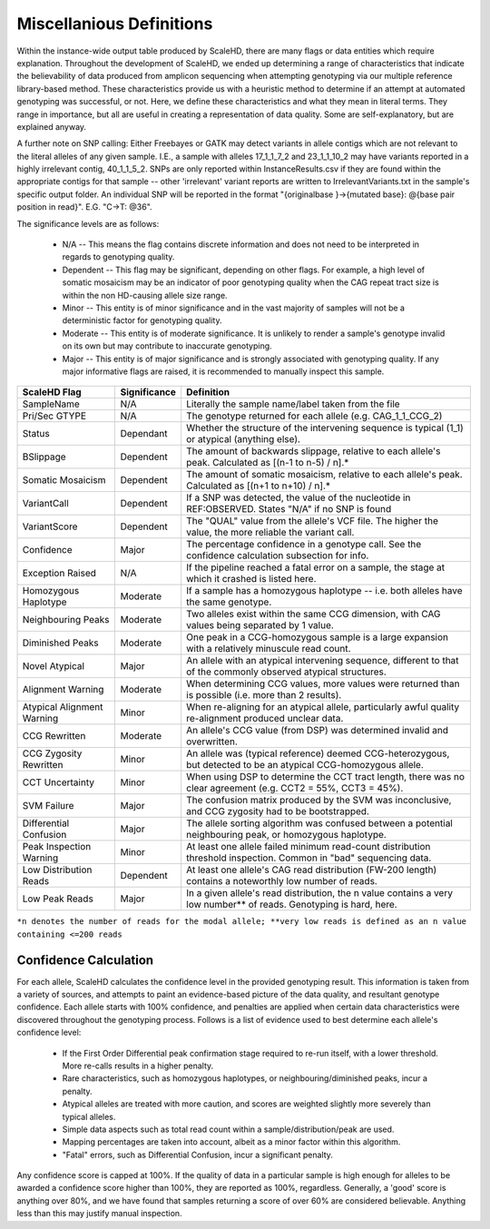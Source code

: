.. _sect_definitions:

Miscellanious Definitions
================================

Within the instance-wide output table produced by ScaleHD, there are many flags or data entities which require explanation. Throughout the development of ScaleHD, we ended up determining a range of characteristics that indicate the believability of data produced from amplicon sequencing when attempting genotyping via our multiple reference library-based method. These characteristics provide us with a heuristic method to determine if an attempt at automated genotyping was successful, or not. Here, we define these characteristics and what they mean in literal terms. They range in importance, but all are useful in creating a representation of data quality. Some are self-explanatory, but are explained anyway.

A further note on SNP calling:
Either Freebayes or GATK may detect variants in allele contigs which are not relevant to the literal alleles of any given sample. I.E., a sample with alleles 17_1_1_7_2 and 23_1_1_10_2 may have variants reported in a highly irrelevant contig, 40_1_1_5_2. SNPs are only reported within InstanceResults.csv if they are found within the appropriate contigs for that sample -- other 'irrelevant' variant reports are written to IrrelevantVariants.txt in the sample's specific output folder.
An individual SNP will be reported in the format "{originalbase }->{mutated base}: @{base pair position in read}". E.G. "C->T: @36".

The significance levels are as follows:

 * N/A -- This means the flag contains discrete information and does not need to be interpreted in regards to genotyping quality.
 * Dependent -- This flag may be significant, depending on other flags. For example, a high level of somatic mosaicism may be an indicator of poor genotyping quality when the CAG repeat tract size is within the non HD-causing allele size range.
 * Minor -- This entity is of minor significance and in the vast majority of samples will not be a deterministic factor for genotyping quality.
 * Moderate -- This entity is of moderate significance. It is unlikely to render a sample's genotype invalid on its own but may contribute to inaccurate genotyping.
 * Major -- This entity is of major significance and is strongly associated with genotyping quality. If any major informative flags are raised, it is recommended to manually inspect this sample.

+----------------------------+--------------+------------------------------------------------------------------------------------------------------------------------+
| ScaleHD Flag               | Significance | Definition                                                                                                             |
+============================+==============+========================================================================================================================+
| SampleName                 | N/A          | Literally the sample name/label taken from the file                                                                    |
+----------------------------+--------------+------------------------------------------------------------------------------------------------------------------------+
| Pri/Sec GTYPE              | N/A          | The genotype returned for each allele (e.g. CAG_1_1_CCG_2)                                                             |
+----------------------------+--------------+------------------------------------------------------------------------------------------------------------------------+
| Status                     | Dependant    | Whether the structure of the intervening sequence is typical (1_1) or atypical (anything else).                        |
+----------------------------+--------------+------------------------------------------------------------------------------------------------------------------------+
| BSlippage                  | Dependent    | The amount of backwards slippage, relative to each allele's peak. Calculated as [(n-1 to n-5) / n].*                   |
+----------------------------+--------------+------------------------------------------------------------------------------------------------------------------------+
| Somatic Mosaicism          | Dependent    | The amount of somatic mosaicism, relative to each allele's peak. Calculated as [(n+1 to n+10) / n].*                   |
+----------------------------+--------------+------------------------------------------------------------------------------------------------------------------------+
| VariantCall                | Dependent    | If a SNP was detected, the value of the nucleotide in REF:OBSERVED. States "N/A" if no SNP is found                    |
+----------------------------+--------------+------------------------------------------------------------------------------------------------------------------------+
| VariantScore               | Dependent    | The "QUAL" value from the allele's VCF file. The higher the value, the more reliable the variant call.                 |
+----------------------------+--------------+------------------------------------------------------------------------------------------------------------------------+
| Confidence                 | Major        | The percentage confidence in a genotype call. See the confidence calculation subsection for info.                      |
+----------------------------+--------------+------------------------------------------------------------------------------------------------------------------------+
| Exception Raised           | N/A          | If the pipeline reached a fatal error on a sample, the stage at which it crashed is listed here.                       |
+----------------------------+--------------+------------------------------------------------------------------------------------------------------------------------+
| Homozygous Haplotype       | Moderate     | If a sample has a homozygous haplotype -- i.e. both alleles have the same genotype.                                    |
+----------------------------+--------------+------------------------------------------------------------------------------------------------------------------------+
| Neighbouring Peaks         | Moderate     | Two alleles exist within the same CCG dimension, with CAG values being separated by 1 value.                           |
+----------------------------+--------------+------------------------------------------------------------------------------------------------------------------------+
| Diminished Peaks           | Moderate     | One peak in a CCG-homozygous sample is a large expansion with a relatively minuscule read count.                       |
+----------------------------+--------------+------------------------------------------------------------------------------------------------------------------------+
| Novel Atypical             | Major        | An allele with an atypical intervening sequence, different to that of the commonly observed atypical structures.       |
+----------------------------+--------------+------------------------------------------------------------------------------------------------------------------------+
| Alignment Warning          | Moderate     | When determining CCG values, more values were returned than is possible (i.e. more than 2 results).                    |
+----------------------------+--------------+------------------------------------------------------------------------------------------------------------------------+
| Atypical Alignment Warning | Minor        | When re-aligning for an atypical allele, particularly awful quality re-alignment produced unclear data.                |
+----------------------------+--------------+------------------------------------------------------------------------------------------------------------------------+
| CCG Rewritten              | Moderate     | An allele's CCG value (from DSP) was determined invalid and overwritten.                                               |
+----------------------------+--------------+------------------------------------------------------------------------------------------------------------------------+
| CCG Zygosity Rewritten     | Minor        | An allele was (typical reference) deemed CCG-heterozygous, but detected to be an atypical CCG-homozygous allele.       |
+----------------------------+--------------+------------------------------------------------------------------------------------------------------------------------+
| CCT Uncertainty            | Minor        | When using DSP to determine the CCT tract length, there was no clear agreement (e.g. CCT2 = 55%, CCT3 = 45%).          |
+----------------------------+--------------+------------------------------------------------------------------------------------------------------------------------+
| SVM Failure                | Major        | The confusion matrix produced by the SVM was inconclusive, and CCG zygosity had to be bootstrapped.                    |
+----------------------------+--------------+------------------------------------------------------------------------------------------------------------------------+
| Differential Confusion     | Major        | The allele sorting algorithm was confused between a potential neighbouring peak, or homozygous haplotype.              |
+----------------------------+--------------+------------------------------------------------------------------------------------------------------------------------+
| Peak Inspection Warning    | Minor        | At least one allele failed minimum read-count distribution threshold inspection. Common in "bad" sequencing data.      |
+----------------------------+--------------+------------------------------------------------------------------------------------------------------------------------+
| Low Distribution Reads     | Dependent    | At least one allele's CAG read distribution (FW-200 length) contains a noteworthly low number of reads.                |
+----------------------------+--------------+------------------------------------------------------------------------------------------------------------------------+
| Low Peak Reads             | Major        | In a given allele's read distribution, the n value contains a very low number** of reads. Genotyping is hard, here.    |
+----------------------------+--------------+------------------------------------------------------------------------------------------------------------------------+
``*n denotes the number of reads for the modal allele; **very low reads is defined as an n value containing <=200 reads``

Confidence Calculation
~~~~~~~~~~~~~~~~~~~~~~

For each allele, ScaleHD calculates the confidence level in the provided genotyping result. This information is taken from a variety of sources, and attempts to paint an evidence-based picture of the data quality, and resultant genotype confidence. Each allele starts with 100% confidence, and penalties are applied when certain data characteristics were discovered throughout the genotyping process. Follows is a list of evidence used to best determine each allele's confidence level:

 * If the First Order Differential peak confirmation stage required to re-run itself, with a lower threshold. More re-calls results in a higher penalty.
 * Rare characteristics, such as homozygous haplotypes, or neighbouring/diminished peaks, incur a penalty.
 * Atypical alleles are treated with more caution, and scores are weighted slightly more severely than typical alleles.
 * Simple data aspects such as total read count within a sample/distribution/peak are used.
 * Mapping percentages are taken into account, albeit as a minor factor within this algorithm.
 * "Fatal" errors, such as Differential Confusion, incur a significant penalty.

Any confidence score is capped at 100%. If the quality of data in a particular sample is high enough for alleles to be awarded a confidence score higher than 100%, they are reported as 100%, regardless. Generally, a 'good' score is anything over 80%, and we have found that samples returning a score of over 60% are considered believable. Anything less than this may justify manual inspection.